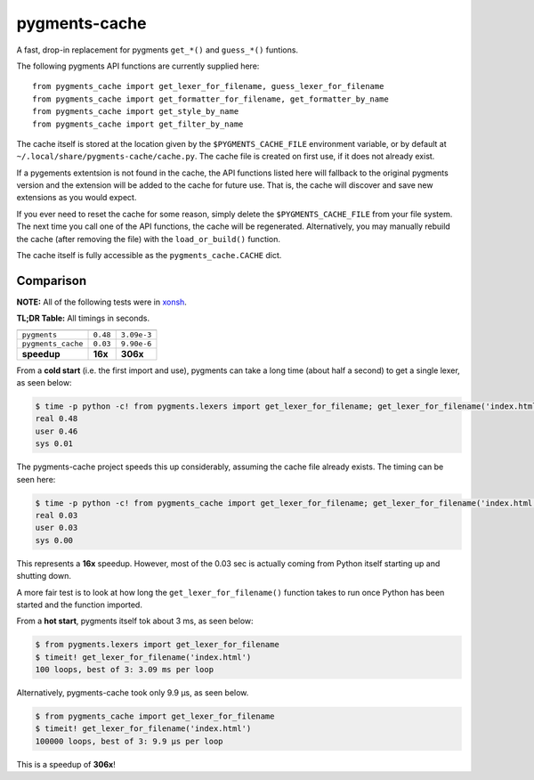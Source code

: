 pygments-cache
==============
A fast, drop-in replacement for pygments ``get_*()`` and ``guess_*()`` funtions.

The following pygments API functions are currently supplied here::

    from pygments_cache import get_lexer_for_filename, guess_lexer_for_filename
    from pygments_cache import get_formatter_for_filename, get_formatter_by_name
    from pygments_cache import get_style_by_name
    from pygments_cache import get_filter_by_name

The cache itself is stored at the location given by the ``$PYGMENTS_CACHE_FILE``
environment variable, or by default at ``~/.local/share/pygments-cache/cache.py``.
The cache file is created on first use, if it does not already exist.

If a pygements extentsion is not found in the cache, the API functions listed here
will fallback to the original pygments version and the extension will be added to
the cache for future use. That is, the cache will discover and save new extensions
as you would expect.

If you ever need to reset the cache for some reason, simply delete the
``$PYGMENTS_CACHE_FILE`` from your file system. The next time you call one of
the API functions, the cache will be regenerated. Alternatively, you may
manually rebuild the cache (after removing the file) with the ``load_or_build()``
function.

The cache itself is fully accessible as the ``pygments_cache.CACHE`` dict.

Comparison
----------
**NOTE:** All of the following tests were in `xonsh <http://xon.sh>`_.

**TL;DR Table:** All timings in seconds.

==================  ========  ===========
                    cold      hot
==================  ========  ===========
``pygments``        ``0.48``  ``3.09e-3``
``pygments_cache``  ``0.03``  ``9.90e-6``
**speedup**         **16x**   **306x**
==================  ========  ===========


From a **cold start** (i.e. the first import and use), pygments can take a long
time (about half a second) to get a single lexer, as seen below:

.. code-block:: console

    $ time -p python -c! from pygments.lexers import get_lexer_for_filename; get_lexer_for_filename('index.html')
    real 0.48
    user 0.46
    sys 0.01

The pygments-cache project speeds this up considerably, assuming the cache file already exists.
The timing can be seen here:

.. code-block:: console

    $ time -p python -c! from pygments_cache import get_lexer_for_filename; get_lexer_for_filename('index.html')
    real 0.03
    user 0.03
    sys 0.00

This represents a **16x** speedup. However, most of the 0.03 sec is actually coming from Python itself starting
up and shutting down.

A more fair test is to look at how long the ``get_lexer_for_filename()`` function takes to run
once Python has been started and the function imported.

From a **hot start**, pygments itself tok about 3 ms, as seen below:

.. code-block:: console

    $ from pygments.lexers import get_lexer_for_filename
    $ timeit! get_lexer_for_filename('index.html')
    100 loops, best of 3: 3.09 ms per loop

Alternatively, pygments-cache took only 9.9 µs, as seen below.

.. code-block:: console

    $ from pygments_cache import get_lexer_for_filename
    $ timeit! get_lexer_for_filename('index.html')
    100000 loops, best of 3: 9.9 µs per loop

This is a speedup of **306x**!
